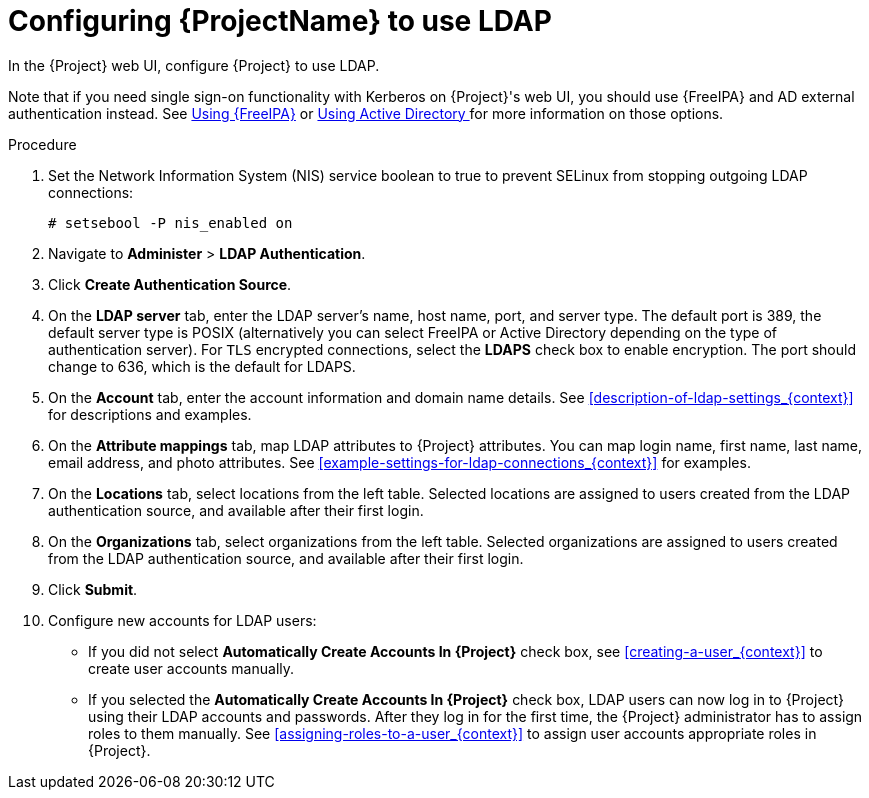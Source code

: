 [id='configuring-to-use-ldap_{context}']
[id='configuring-red-hat-satellite-to-use-ldap_{context}']
= Configuring {ProjectName} to use LDAP

In the {Project} web UI, configure {Project} to use LDAP.

Note that if you need single sign-on functionality with Kerberos on {Project}'s web UI, you should use {FreeIPA} and AD external authentication instead.
See xref:sect-{Project_Link}-Administering_{Project_Link}-Configuring_External_Authentication-Using_Identity_Management[Using {FreeIPA}] or xref:sect-{Project_Link}-Administering_{Project_Link}-Configuring_External_Authentication-Using_Active_Directory[Using Active Directory
] for more information on those options.

.Procedure

. Set the Network Information System (NIS) service boolean to true to prevent SELinux from stopping outgoing LDAP connections:
+
[options="nowrap", subs="+quotes,verbatim,attributes"]
----
# setsebool -P nis_enabled on
----

. Navigate to *Administer* > *LDAP Authentication*.

. Click *Create Authentication Source*.

. On the *LDAP server* tab, enter the LDAP server's name, host name, port, and server type.
The default port is 389, the default server type is POSIX (alternatively you can select FreeIPA or Active Directory depending on the type of authentication server).
For `TLS` encrypted connections, select the *LDAPS* check box to enable encryption.
The port should change to 636, which is the default for LDAPS.

. On the *Account* tab, enter the account information and domain name details.
See xref:description-of-ldap-settings_{context}[] for descriptions and examples.

. On the *Attribute mappings* tab, map LDAP attributes to {Project} attributes.
You can map login name, first name, last name, email address, and photo attributes.
See xref:example-settings-for-ldap-connections_{context}[] for examples.

. On the *Locations* tab, select locations from the left table.
Selected locations are assigned to users created from the LDAP authentication source, and available after their first login.

. On the *Organizations* tab, select organizations from the left table.
Selected organizations are assigned to users created from the LDAP authentication source, and available after their first login.

. Click *Submit*.

. Configure new accounts for LDAP users:
+
* If you did not select *Automatically Create Accounts In {Project}* check box, see xref:creating-a-user_{context}[] to create user accounts manually.
+
* If you selected the *Automatically Create Accounts In {Project}* check box, LDAP users can now log in to {Project} using their LDAP accounts and passwords.
After they log in for the first time, the {Project} administrator has to assign roles to them manually.
See xref:assigning-roles-to-a-user_{context}[] to assign user accounts appropriate roles in {Project}.
